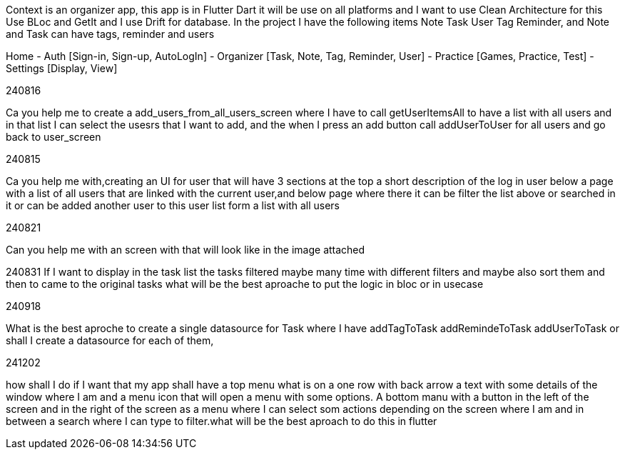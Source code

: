 Context is an organizer app, this app is in Flutter Dart it will be use on all platforms and I want to use Clean Architecture for this Use BLoc and GetIt and I use Drift for database. In the project I have the following items Note Task User Tag Reminder, and Note and Task can have tags, reminder and users

Home
- Auth [Sign-in, Sign-up, AutoLogIn]
- Organizer [Task, Note, Tag, Reminder, User]
- Practice [Games, Practice, Test]
- Settings [Display, View]

240816

Ca you help me to create a add_users_from_all_users_screen where I have to call getUserItemsAll to have a list with all users and in that list I can select the usesrs that I want to add, and the when I press an add button call addUserToUser for all users and go back to user_screen

240815

Ca you help me with,creating an UI for user that will have 3 sections at the top a short description of the log in user below a page with a list of all users that are linked with the current user,and below page where there it can be filter the list above or searched in it or can be added another user to this user list form a list with all users

240821

Can you help me with an screen with that will look like in the image attached

240831 If I want to display in the task list the tasks filtered maybe many time with different filters and maybe also sort them and then to came to the original tasks what will be the best aproache to put the logic in bloc or in usecase

240918

What is the best aproche to create a single datasource for Task where I have addTagToTask addRemindeToTask  addUserToTask or shall I create a datasource for each of them,

241202

how shall I do if I want that my app shall have a top menu what is on a one row with back arrow a
text with some details of the window where I am and a menu icon that will open a menu with some
options. A bottom manu with a button in the left of the screen and in the right of the screen as
a menu where I can select som actions depending on the screen where I am and in between a search
where I can type to filter.what will be the best aproach to do this in flutter


